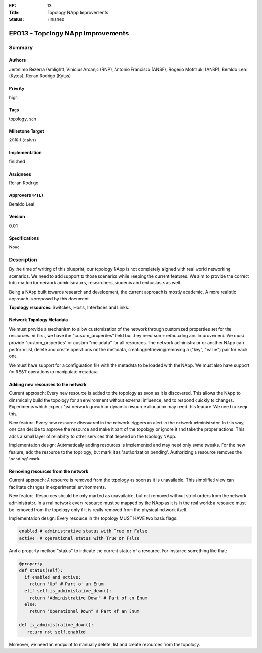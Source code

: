 :EP: 13
:Title: Topology NApp Improvements
:Status: Finished

**********************************
EP013 - Topology NApp Improvements
**********************************

Summary
=======

Authors
-------
Jeronimo Bezerra (Amlight), Vinicius Arcanjo (RNP), Antonio Francisco (ANSP),
Rogerio Motitsuki (ANSP), Beraldo Leal, (Kytos), Renan Rodrigo (Kytos)

Priority
--------
high

Tags
----
topology, sdn

Milestone Target
----------------
2018.1 (dalva)

Implementation
--------------
finished

Assignees
---------
Renan Rodrigo

Approvers (PTL)
---------------
Beraldo Leal

Version
-------
0.0.1

Specifications
--------------
None

Description
===========

By the time of writing of this blueprint, our topology NApp is not completely
aligned with real world networking scenarios. We need to add support to those
scenarios while keeping the current features. We aim to provide the correct
information for network administrators, researchers, students and enthusiasts
as well.

Being a NApp built towards research and development, the current approach is
mostly academic. A more realistic approach is proposed by this document.

**Topology resources**: Switches, Hosts, Interfaces and Links.

Network Topology Metadata
-------------------------

We must provide a mechanism to allow customization of the network through
customized properties set for the resources. At first, we have the
"custom_properties" field but they need some refactoring and improvement. We
must provide "custom_properties" or custom "metadata" for all resources.
The network administrator or another NApp can perform list, delete and create
operations on the metadata, creating/retrieving/removing a ("key", "value")
pair for each one.

We must have support for a configuration file with the metadata to be loaded
with the NApp. We must also have support for REST operations to manipulate
metadata.

Adding new resources to the network
-----------------------------------

Current approach: Every new resource is added to the topology as soon as it is
discovered. This allows the NApp to dinamically build the topology for an
environment without external influence, and to respond quickly to changes.
Experiments which expect fast network growth or dynamic resource allocation may
need this feature. We need to keep this.

New feature: Every new resource discovered in the network triggers an alert to
the network administrator. In this way, one can decide to approve the resource
and make it part of the topology or ignore it and take the proper actions. This
adds a small layer of reliability to other services that depend on the topology
NApp.

Implementation design: Automatically adding resources is implemented and may
need only some tweaks. For the new feature, add the resource to the topology,
but mark it as 'authorization pending'. Authorizing a resource removes the
'pending' mark.

Removing resources from the network
-----------------------------------

Current approach: A resource is removed from the topology as soon as it is
unavailable. This simplified view can facilitate changes in experimental
environments.

New feature: Resources should be only marked as unavailable, but not removed
without strict orders from the network administrator. In a real network every
resource must be mapped by the NApp as it is in the real world: a resource must
be removed from the topology only if it is really removed from the physical
network itself.

Implementation design: Every resource in the topology MUST HAVE two basic
flags:

.. code:: python

  enabled # administrative status with True or False
  active  # operational status with True or False

And a property method "status" to indicate the current status of a resource.
For instance something like that:

.. code:: python

  @property
  def status(self):
    if enabled and active:
      return "Up" # Part of an Enum
    elif self.is_administative_down():
      return "Administrative Down" # Part of an Enum
    else:
      return "Operational Down" # Part of an Enum

  def is_administrative_down():
     return not self.enabled

Moreover, we need an endpoint to manually delete, list and create resources
from the topology.
